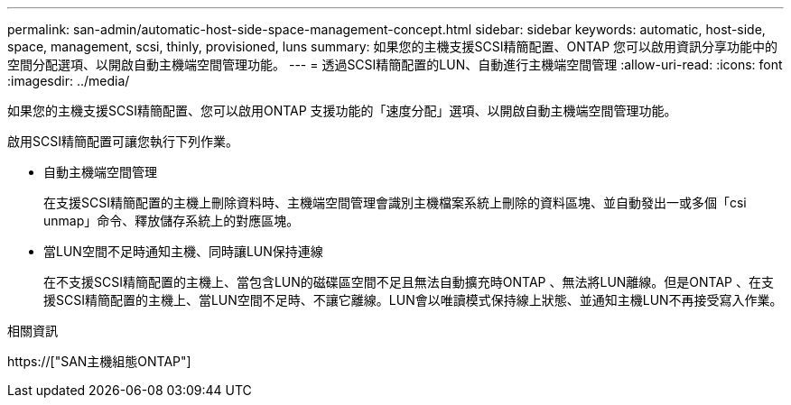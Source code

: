 ---
permalink: san-admin/automatic-host-side-space-management-concept.html 
sidebar: sidebar 
keywords: automatic, host-side, space, management, scsi, thinly, provisioned, luns 
summary: 如果您的主機支援SCSI精簡配置、ONTAP 您可以啟用資訊分享功能中的空間分配選項、以開啟自動主機端空間管理功能。 
---
= 透過SCSI精簡配置的LUN、自動進行主機端空間管理
:allow-uri-read: 
:icons: font
:imagesdir: ../media/


[role="lead"]
如果您的主機支援SCSI精簡配置、您可以啟用ONTAP 支援功能的「速度分配」選項、以開啟自動主機端空間管理功能。

啟用SCSI精簡配置可讓您執行下列作業。

* 自動主機端空間管理
+
在支援SCSI精簡配置的主機上刪除資料時、主機端空間管理會識別主機檔案系統上刪除的資料區塊、並自動發出一或多個「csi unmap」命令、釋放儲存系統上的對應區塊。

* 當LUN空間不足時通知主機、同時讓LUN保持連線
+
在不支援SCSI精簡配置的主機上、當包含LUN的磁碟區空間不足且無法自動擴充時ONTAP 、無法將LUN離線。但是ONTAP 、在支援SCSI精簡配置的主機上、當LUN空間不足時、不讓它離線。LUN會以唯讀模式保持線上狀態、並通知主機LUN不再接受寫入作業。



.相關資訊
https://["SAN主機組態ONTAP"]
